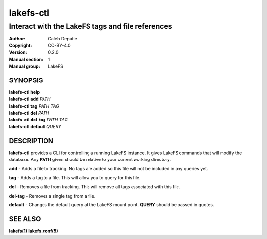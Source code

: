 .. SPDX-FileCopyrightText: 2024-2025 Caleb Depatie
..
.. SPDX-License-Identifier: CC-BY-4.0

.. Man page for the LakeFS CTL

==========
lakefs-ctl
==========

-------------------------------------------------
Interact with the LakeFS tags and file references
-------------------------------------------------

:Author: Caleb Depatie
:Copyright: CC-BY-4.0
:Version: 0.2.0
:Manual section: 1
:Manual group: LakeFS

SYNOPSIS
========

| **lakefs-ctl help**
| **lakefs-ctl add** *PATH*
| **lakefs-ctl tag** *PATH TAG*
| **lakefs-ctl del** *PATH*
| **lakefs-ctl del-tag** *PATH TAG*
| **lakefs-ctl default** *QUERY*


DESCRIPTION
===========

**lakefs-ctl** provides a CLI for controlling a running LakeFS instance.
It gives LakeFS commands that will modify the database. Any **PATH** given should be relative to your current working directory.

**add** - Adds a file to tracking. No tags are added so this file will not be included in any queries yet.

**tag** - Adds a tag to a file. This will allow you to query for this file.

**del** - Removes a file from tracking. This will remove all tags associated with this file.

**del-tag** - Removes a single tag from a file.

**default** - Changes the default query at the LakeFS mount point. **QUERY** should be passed in quotes.


SEE ALSO
========

**lakefs(1)** **lakefs.conf(5)**